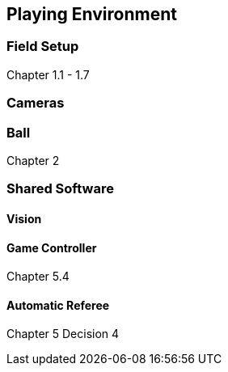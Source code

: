 == Playing Environment

=== Field Setup
Chapter 1.1 - 1.7

=== Cameras
=== Ball
Chapter 2

=== Shared Software
==== Vision
==== Game Controller
Chapter 5.4

==== Automatic Referee
Chapter 5 Decision 4
